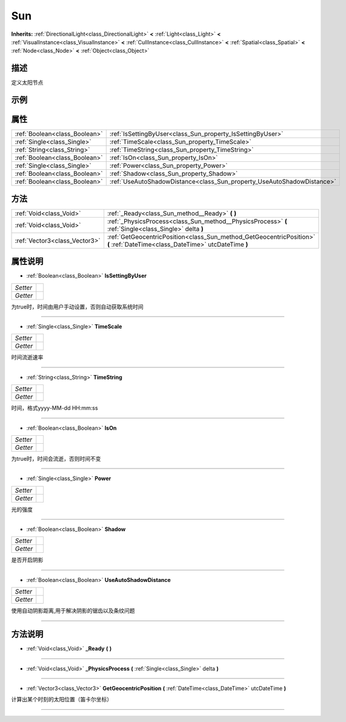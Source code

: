 .. _class_Sun:

Sun 
===================

**Inherits:** :ref:`DirectionalLight<class_DirectionalLight>` **<** :ref:`Light<class_Light>` **<** :ref:`VisualInstance<class_VisualInstance>` **<** :ref:`CullInstance<class_CullInstance>` **<** :ref:`Spatial<class_Spatial>` **<** :ref:`Node<class_Node>` **<** :ref:`Object<class_Object>`

描述
----

定义太阳节点

示例
----

属性
----

+-------------------------------+------------------------------------------------------------------------+
| :ref:`Boolean<class_Boolean>` | :ref:`IsSettingByUser<class_Sun_property_IsSettingByUser>`             |
+-------------------------------+------------------------------------------------------------------------+
| :ref:`Single<class_Single>`   | :ref:`TimeScale<class_Sun_property_TimeScale>`                         |
+-------------------------------+------------------------------------------------------------------------+
| :ref:`String<class_String>`   | :ref:`TimeString<class_Sun_property_TimeString>`                       |
+-------------------------------+------------------------------------------------------------------------+
| :ref:`Boolean<class_Boolean>` | :ref:`IsOn<class_Sun_property_IsOn>`                                   |
+-------------------------------+------------------------------------------------------------------------+
| :ref:`Single<class_Single>`   | :ref:`Power<class_Sun_property_Power>`                                 |
+-------------------------------+------------------------------------------------------------------------+
| :ref:`Boolean<class_Boolean>` | :ref:`Shadow<class_Sun_property_Shadow>`                               |
+-------------------------------+------------------------------------------------------------------------+
| :ref:`Boolean<class_Boolean>` | :ref:`UseAutoShadowDistance<class_Sun_property_UseAutoShadowDistance>` |
+-------------------------------+------------------------------------------------------------------------+

方法
----

+-------------------------------+------------------------------------------------------------------------------------------------------------------------------+
| :ref:`Void<class_Void>`       | :ref:`_Ready<class_Sun_method__Ready>` **(** **)**                                                                           |
+-------------------------------+------------------------------------------------------------------------------------------------------------------------------+
| :ref:`Void<class_Void>`       | :ref:`_PhysicsProcess<class_Sun_method__PhysicsProcess>` **(** :ref:`Single<class_Single>` delta **)**                       |
+-------------------------------+------------------------------------------------------------------------------------------------------------------------------+
| :ref:`Vector3<class_Vector3>` | :ref:`GetGeocentricPosition<class_Sun_method_GetGeocentricPosition>` **(** :ref:`DateTime<class_DateTime>` utcDateTime **)** |
+-------------------------------+------------------------------------------------------------------------------------------------------------------------------+

属性说明
-------

.. _class_Sun_property_IsSettingByUser:

- :ref:`Boolean<class_Boolean>` **IsSettingByUser**

+----------+---+
| *Setter* |   |
+----------+---+
| *Getter* |   |
+----------+---+

为true时，时间由用户手动设置，否则自动获取系统时间

----

.. _class_Sun_property_TimeScale:

- :ref:`Single<class_Single>` **TimeScale**

+----------+---+
| *Setter* |   |
+----------+---+
| *Getter* |   |
+----------+---+

时间流逝速率

----

.. _class_Sun_property_TimeString:

- :ref:`String<class_String>` **TimeString**

+----------+---+
| *Setter* |   |
+----------+---+
| *Getter* |   |
+----------+---+

时间，格式yyyy-MM-dd HH:mm:ss

----

.. _class_Sun_property_IsOn:

- :ref:`Boolean<class_Boolean>` **IsOn**

+----------+---+
| *Setter* |   |
+----------+---+
| *Getter* |   |
+----------+---+

为true时，时间会流逝，否则时间不变

----

.. _class_Sun_property_Power:

- :ref:`Single<class_Single>` **Power**

+----------+---+
| *Setter* |   |
+----------+---+
| *Getter* |   |
+----------+---+

光的强度

----

.. _class_Sun_property_Shadow:

- :ref:`Boolean<class_Boolean>` **Shadow**

+----------+---+
| *Setter* |   |
+----------+---+
| *Getter* |   |
+----------+---+

是否开启阴影

----

.. _class_Sun_property_UseAutoShadowDistance:

- :ref:`Boolean<class_Boolean>` **UseAutoShadowDistance**

+----------+---+
| *Setter* |   |
+----------+---+
| *Getter* |   |
+----------+---+

使用自动阴影距离,用于解决阴影的锯齿以及条纹问题

----


方法说明
-------

.. _class_Sun_method__Ready:

- :ref:`Void<class_Void>` **_Ready** **(** **)**



----

.. _class_Sun_method__PhysicsProcess:

- :ref:`Void<class_Void>` **_PhysicsProcess** **(** :ref:`Single<class_Single>` delta **)**



----

.. _class_Sun_method_GetGeocentricPosition:

- :ref:`Vector3<class_Vector3>` **GetGeocentricPosition** **(** :ref:`DateTime<class_DateTime>` utcDateTime **)**

计算出某个时刻的太阳位置（笛卡尔坐标）

----

